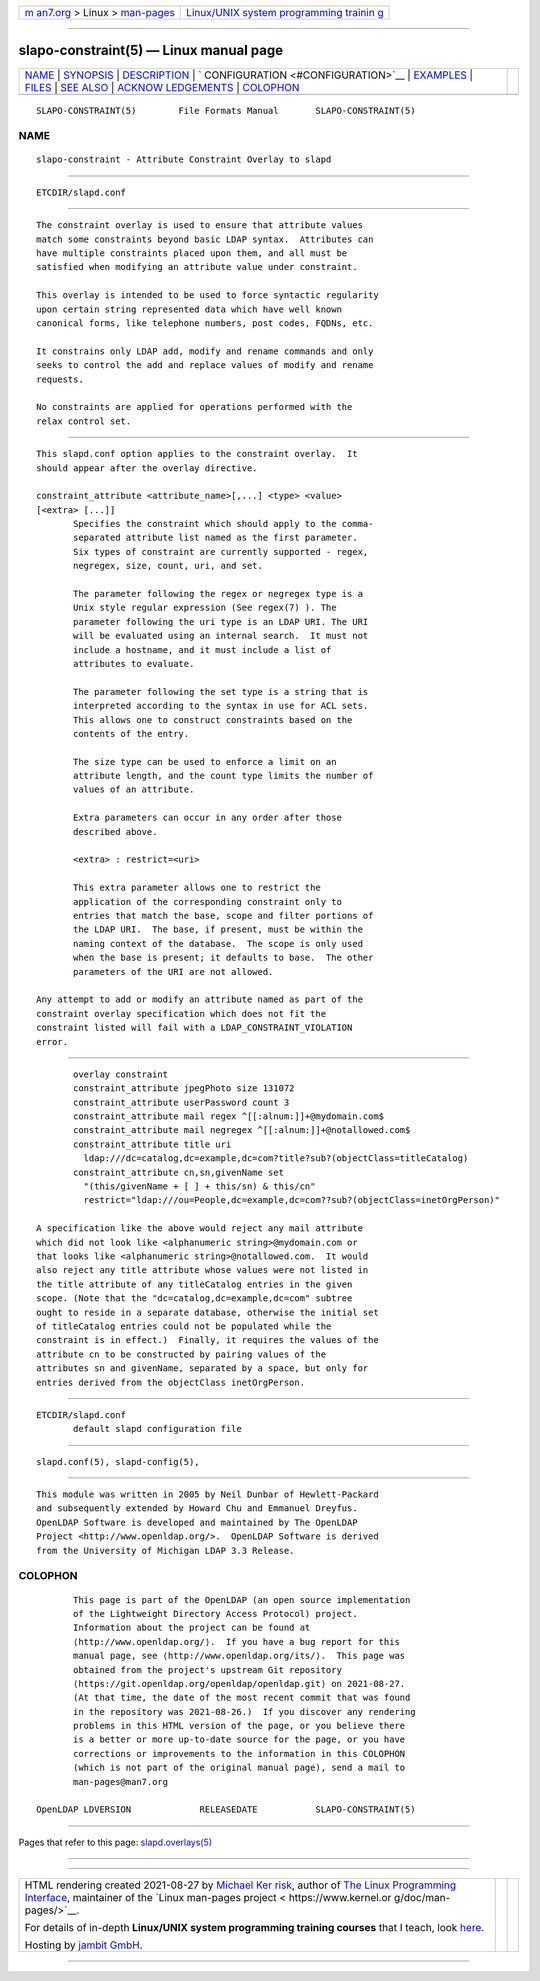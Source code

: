 .. container:: page-top

.. container:: nav-bar

   +----------------------------------+----------------------------------+
   | `m                               | `Linux/UNIX system programming   |
   | an7.org <../../../index.html>`__ | trainin                          |
   | > Linux >                        | g <http://man7.org/training/>`__ |
   | `man-pages <../index.html>`__    |                                  |
   +----------------------------------+----------------------------------+

--------------

slapo-constraint(5) — Linux manual page
=======================================

+-----------------------------------+-----------------------------------+
| `NAME <#NAME>`__ \|               |                                   |
| `SYNOPSIS <#SYNOPSIS>`__ \|       |                                   |
| `DESCRIPTION <#DESCRIPTION>`__ \| |                                   |
| `                                 |                                   |
| CONFIGURATION <#CONFIGURATION>`__ |                                   |
| \| `EXAMPLES <#EXAMPLES>`__ \|    |                                   |
| `FILES <#FILES>`__ \|             |                                   |
| `SEE ALSO <#SEE_ALSO>`__ \|       |                                   |
| `ACKNOW                           |                                   |
| LEDGEMENTS <#ACKNOWLEDGEMENTS>`__ |                                   |
| \| `COLOPHON <#COLOPHON>`__       |                                   |
+-----------------------------------+-----------------------------------+
| .. container:: man-search-box     |                                   |
+-----------------------------------+-----------------------------------+

::

   SLAPO-CONSTRAINT(5)        File Formats Manual       SLAPO-CONSTRAINT(5)

NAME
-------------------------------------------------

::

          slapo-constraint - Attribute Constraint Overlay to slapd


---------------------------------------------------------

::

          ETCDIR/slapd.conf


---------------------------------------------------------------

::

          The constraint overlay is used to ensure that attribute values
          match some constraints beyond basic LDAP syntax.  Attributes can
          have multiple constraints placed upon them, and all must be
          satisfied when modifying an attribute value under constraint.

          This overlay is intended to be used to force syntactic regularity
          upon certain string represented data which have well known
          canonical forms, like telephone numbers, post codes, FQDNs, etc.

          It constrains only LDAP add, modify and rename commands and only
          seeks to control the add and replace values of modify and rename
          requests.

          No constraints are applied for operations performed with the
          relax control set.


-------------------------------------------------------------------

::

          This slapd.conf option applies to the constraint overlay.  It
          should appear after the overlay directive.

          constraint_attribute <attribute_name>[,...] <type> <value>
          [<extra> [...]]
                 Specifies the constraint which should apply to the comma-
                 separated attribute list named as the first parameter.
                 Six types of constraint are currently supported - regex,
                 negregex, size, count, uri, and set.

                 The parameter following the regex or negregex type is a
                 Unix style regular expression (See regex(7) ). The
                 parameter following the uri type is an LDAP URI. The URI
                 will be evaluated using an internal search.  It must not
                 include a hostname, and it must include a list of
                 attributes to evaluate.

                 The parameter following the set type is a string that is
                 interpreted according to the syntax in use for ACL sets.
                 This allows one to construct constraints based on the
                 contents of the entry.

                 The size type can be used to enforce a limit on an
                 attribute length, and the count type limits the number of
                 values of an attribute.

                 Extra parameters can occur in any order after those
                 described above.

                 <extra> : restrict=<uri>

                 This extra parameter allows one to restrict the
                 application of the corresponding constraint only to
                 entries that match the base, scope and filter portions of
                 the LDAP URI.  The base, if present, must be within the
                 naming context of the database.  The scope is only used
                 when the base is present; it defaults to base.  The other
                 parameters of the URI are not allowed.

          Any attempt to add or modify an attribute named as part of the
          constraint overlay specification which does not fit the
          constraint listed will fail with a LDAP_CONSTRAINT_VIOLATION
          error.


---------------------------------------------------------

::

                 overlay constraint
                 constraint_attribute jpegPhoto size 131072
                 constraint_attribute userPassword count 3
                 constraint_attribute mail regex ^[[:alnum:]]+@mydomain.com$
                 constraint_attribute mail negregex ^[[:alnum:]]+@notallowed.com$
                 constraint_attribute title uri
                   ldap:///dc=catalog,dc=example,dc=com?title?sub?(objectClass=titleCatalog)
                 constraint_attribute cn,sn,givenName set
                   "(this/givenName + [ ] + this/sn) & this/cn"
                   restrict="ldap:///ou=People,dc=example,dc=com??sub?(objectClass=inetOrgPerson)"

          A specification like the above would reject any mail attribute
          which did not look like <alphanumeric string>@mydomain.com or
          that looks like <alphanumeric string>@notallowed.com.  It would
          also reject any title attribute whose values were not listed in
          the title attribute of any titleCatalog entries in the given
          scope. (Note that the "dc=catalog,dc=example,dc=com" subtree
          ought to reside in a separate database, otherwise the initial set
          of titleCatalog entries could not be populated while the
          constraint is in effect.)  Finally, it requires the values of the
          attribute cn to be constructed by pairing values of the
          attributes sn and givenName, separated by a space, but only for
          entries derived from the objectClass inetOrgPerson.


---------------------------------------------------

::

          ETCDIR/slapd.conf
                 default slapd configuration file


---------------------------------------------------------

::

          slapd.conf(5), slapd-config(5),


-------------------------------------------------------------------------

::

          This module was written in 2005 by Neil Dunbar of Hewlett-Packard
          and subsequently extended by Howard Chu and Emmanuel Dreyfus.
          OpenLDAP Software is developed and maintained by The OpenLDAP
          Project <http://www.openldap.org/>.  OpenLDAP Software is derived
          from the University of Michigan LDAP 3.3 Release.

COLOPHON
---------------------------------------------------------

::

          This page is part of the OpenLDAP (an open source implementation
          of the Lightweight Directory Access Protocol) project.
          Information about the project can be found at 
          ⟨http://www.openldap.org/⟩.  If you have a bug report for this
          manual page, see ⟨http://www.openldap.org/its/⟩.  This page was
          obtained from the project's upstream Git repository
          ⟨https://git.openldap.org/openldap/openldap.git⟩ on 2021-08-27.
          (At that time, the date of the most recent commit that was found
          in the repository was 2021-08-26.)  If you discover any rendering
          problems in this HTML version of the page, or you believe there
          is a better or more up-to-date source for the page, or you have
          corrections or improvements to the information in this COLOPHON
          (which is not part of the original manual page), send a mail to
          man-pages@man7.org

   OpenLDAP LDVERSION             RELEASEDATE           SLAPO-CONSTRAINT(5)

--------------

Pages that refer to this page:
`slapd.overlays(5) <../man5/slapd.overlays.5.html>`__

--------------

--------------

.. container:: footer

   +-----------------------+-----------------------+-----------------------+
   | HTML rendering        |                       | |Cover of TLPI|       |
   | created 2021-08-27 by |                       |                       |
   | `Michael              |                       |                       |
   | Ker                   |                       |                       |
   | risk <https://man7.or |                       |                       |
   | g/mtk/index.html>`__, |                       |                       |
   | author of `The Linux  |                       |                       |
   | Programming           |                       |                       |
   | Interface <https:     |                       |                       |
   | //man7.org/tlpi/>`__, |                       |                       |
   | maintainer of the     |                       |                       |
   | `Linux man-pages      |                       |                       |
   | project <             |                       |                       |
   | https://www.kernel.or |                       |                       |
   | g/doc/man-pages/>`__. |                       |                       |
   |                       |                       |                       |
   | For details of        |                       |                       |
   | in-depth **Linux/UNIX |                       |                       |
   | system programming    |                       |                       |
   | training courses**    |                       |                       |
   | that I teach, look    |                       |                       |
   | `here <https://ma     |                       |                       |
   | n7.org/training/>`__. |                       |                       |
   |                       |                       |                       |
   | Hosting by `jambit    |                       |                       |
   | GmbH                  |                       |                       |
   | <https://www.jambit.c |                       |                       |
   | om/index_en.html>`__. |                       |                       |
   +-----------------------+-----------------------+-----------------------+

--------------

.. container:: statcounter

   |Web Analytics Made Easy - StatCounter|

.. |Cover of TLPI| image:: https://man7.org/tlpi/cover/TLPI-front-cover-vsmall.png
   :target: https://man7.org/tlpi/
.. |Web Analytics Made Easy - StatCounter| image:: https://c.statcounter.com/7422636/0/9b6714ff/1/
   :class: statcounter
   :target: https://statcounter.com/
